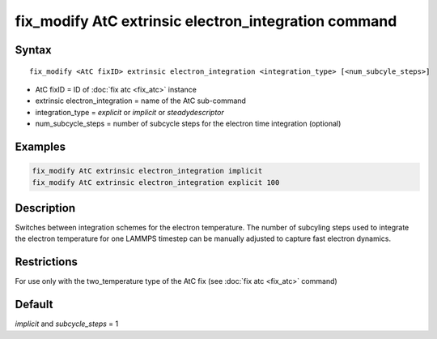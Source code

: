 .. index:: fix_modify AtC extrinsic electron_integration

fix_modify AtC extrinsic electron_integration command
=====================================================

Syntax
""""""

.. parsed-literal::

   fix_modify <AtC fixID> extrinsic electron_integration <integration_type> [<num_subcyle_steps>]

* AtC fixID = ID of :doc:`fix atc <fix_atc>` instance
* extrinsic electron_integration = name of the AtC sub-command
* integration\_type = *explicit* or *implicit* or *steadydescriptor*
* num\_subcycle\_steps = number of subcycle steps for the electron time integration (optional)


Examples
""""""""

.. code-block:: LAMMPS

   fix_modify AtC extrinsic electron_integration implicit
   fix_modify AtC extrinsic electron_integration explicit 100

Description
"""""""""""

Switches between integration schemes for the electron temperature. The
number of subcyling steps used to integrate the electron temperature for
one LAMMPS timestep can be manually adjusted to capture fast electron
dynamics.

Restrictions
""""""""""""

For use only with the two\_temperature type of the AtC fix (see
:doc:`fix atc <fix_atc>` command)

Default
"""""""

*implicit* and *subcycle\_steps* = 1
